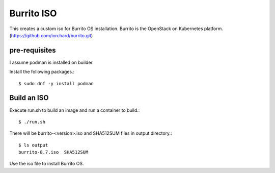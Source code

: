 Burrito ISO
=============

This creates a custom iso for Burrito OS installation.
Burrito is the OpenStack on Kubernetes platform.
(https://github.com/iorchard/burrito.git)

pre-requisites
------------------

I assume podman is installed on builder.

Install the following packages.::

    $ sudo dnf -y install podman

Build an ISO
--------------

Execute run.sh to build an image and run a container to build.::

    $ ./run.sh

There will be burrito-<version>.iso and SHA512SUM files in output directory.::

    $ ls output
    burrito-8.7.iso  SHA512SUM

Use the iso file to install Burrito OS.
